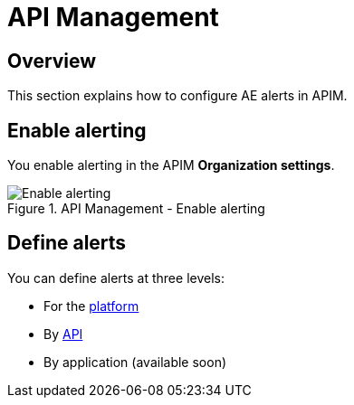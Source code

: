 = API Management
:page-description: Gravitee Alert Engine - API Management - Configuration
:page-toc: true
:page-keywords: Gravitee, API Platform, Alert, Alert Engine, documentation, manual, guide, reference, api
:page-liquid:

== Overview

This section explains how to configure AE alerts in APIM.

== Enable alerting

You enable alerting in the APIM *Organization settings*.

.API Management - Enable alerting
image::ae/apim/settings_enable_alert.png[Enable alerting]

== Define alerts

You can define alerts at three levels:

* For the <</ae/apim_platform.adoc#, platform>>
* By <</ae/apim_api.adoc#, API>>
* By application (available soon)
